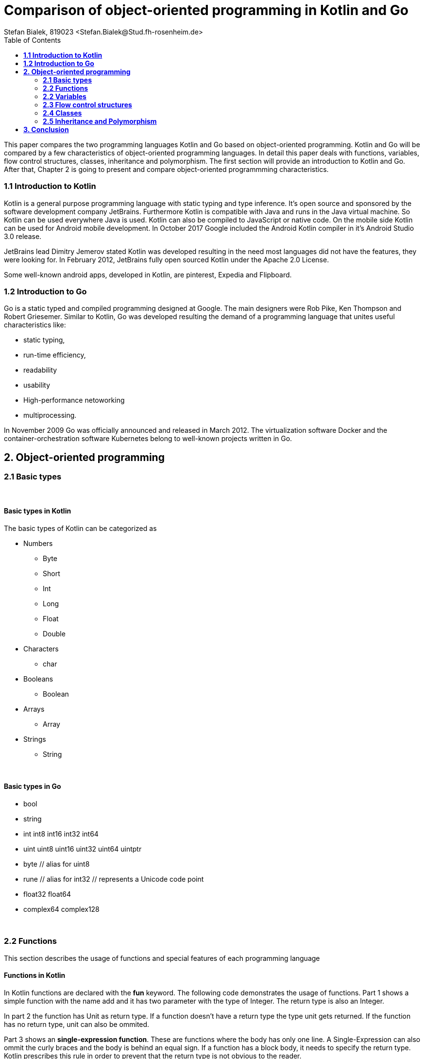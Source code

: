 = Comparison of object-oriented programming in Kotlin and Go 
Stefan Bialek, 819023 <Stefan.Bialek@Stud.fh-rosenheim.de>
:toc:

This paper compares the two programming languages Kotlin and Go based on object-oriented programming.
Kotlin and Go will be compared by a few characteristics of object-oriented programming languages. In detail this paper deals with functions, variables, flow control structures, classes, inheritance and polymorphism.
The first section will provide an introduction to Kotlin and Go. After that, Chapter 2 is going to present and compare object-oriented programmming characteristics.

=== *1.1 Introduction to Kotlin*

Kotlin is a general purpose programming language with static typing and type inference. It's open source and sponsored by the software development company JetBrains. Furthermore Kotlin is compatible with Java and runs in the Java virtual machine. So Kotlin can be used everywhere Java is used. Kotlin can also be compiled to JavaScript or native code. On the mobile side Kotlin can be used for Android mobile development. In October 2017 Google included the Android Kotlin compiler in it's Android Studio 3.0 release. 

JetBrains lead Dimitry Jemerov stated Kotlin was developed resulting in the need most languages did not have the features, they were looking for. In February 2012, JetBrains fully open sourced Kotlin under the Apache 2.0 License.

Some well-known android apps, developed in Kotlin, are pinterest, Expedia and Flipboard. 


=== *1.2 Introduction to Go*

Go is a static typed and compiled programming designed at Google. The main designers were Rob Pike, Ken Thompson and Robert Griesemer. Similar to Kotlin, Go was developed resulting the demand of a programming language that unites useful characteristics like: 

* static typing, 
* run-time efficiency, 
* readability 
* usability 
* High-performance netoworking 
* multiprocessing.

In November 2009 Go was officially announced and released in March 2012. The virtualization software Docker and the container-orchestration software Kubernetes belong to well-known projects written in Go.  	

==  *2. Object-oriented programming*

=== *2.1 Basic types*
{nbsp} +

==== *Basic types in Kotlin*

The basic types of Kotlin can be categorized as

* Numbers
 - Byte
 - Short
 - Int
 - Long
 - Float 
 - Double

* Characters 
 - char
* Booleans
 - Boolean
* Arrays
 - Array
* Strings
 - String

{nbsp} +

==== *Basic types in Go*

* bool

* string

* int  int8  int16  int32  int64
* uint uint8 uint16 uint32 uint64 uintptr

* byte // alias for uint8

* rune // alias for int32
     // represents a Unicode code point

* float32 float64

* complex64 complex128

{nbsp} +

=== *2.2 Functions*
This section describes the usage of functions and special features of each programming language

==== *Functions in Kotlin*

In Kotlin functions are declared with the *fun* keyword. The following code demonstrates the usage of functions. 
Part 1 shows a simple function with the name add and it has two parameter with the type of Integer. The return type is also an Integer.

In part 2 the function has Unit as return type. If a function doesn't have a return type the type unit gets returned.
If the function has no return type, unit can also be ommited. 

Part 3 shows an *single-expression function*. 
These are functions where the body has only one line. A Single-Expression can also ommit the curly braces and the body is behind an equal sign. If a function has a block body, it needs to specify the return type. Kotlin prescribes this rule in order to prevent that the return type is not obvious to the reader.

[source, kotlin]
----
fun add(x: Int, y: Int): Int {                                          // 1
    return x + y
}

fun greeting(message: String): Unit {                                   // 2
    println(message)
}

fun substract(x: Int, y: Int) = x - y                                   // 3

----

==== *Functions in Go*

[source, go]
----
func add(x int, y int) int {
    return x + y
}

func doSomething(value int) (x, y int) {
    x = value + 10
    y = value - 10
    return
}
----



=== *2.2 Variables*
The following section will list variable characteristics in Kotlin and Go.

==== *Variables in Kotlin*

In Kotlin variables either can be declared *immutable* or *mutable*. To declare a mutable variable the keyword var is used. Instead the keyword val is used to declare a immutable variable.

The following code sample demonstrates this.

* mutable:     
[source, kotlin]
----
var vehicle: String = “car”   
----
* immutable:
[source, kotlin]
----
val name: String = “carl”
----

==== *Type inference*
In Kotlin it is possible to explicitly declare the type of are variable or to let the compiler infer the type of a variable. The following example shows the two possibilities.

[source, kotlin]
----
var vehicle: String = ”car”
----
also right

[source, kotlin]
----
var vehicle = “car”
----

    
==== *Null Safety*
Because Kotlin is designed to interoperate with Java, but wants to hand the bad habbits of Java better, variable types in Kotlin don't allow the assigment of null by default. Kotlin does this to get rid off *NullPointerExceptions* 

(1) So in Kotlin the following assigment is not possible.
[source, kotlin]
----
var name: String = "Kotlin"
name = null             //compilation error
----
If a null value is needed Kotlin provides the ?-Sign to add behind a type. 

[source, kotlin]
----
var name: String? = "Kotlin"
name = null             //sets null
----



==== *Variables in Go*
The var statement declares a list of variables and it can include initializer for each variable. 

[source, kotlin]
----
var firstName, lastName string = "Hans", "Maier"
----

Inside a function variables in Go can infer the type with the short variable declaration.  

[source, kotlin]
----
firstName := "Hans" 
----


=== *2.3 Flow control structures*
This section will compare the controll structures between Kotlin and Go.

==== *Flow control in Kotlin*

Kotlin has the usual control structures like *if, when, for, while*.
In Kotlin *if* is an expression. Furthermore the *if* expression returns a value. 

If the if expression is assigned to a variable, the expression needs an else statement.

[source, kotlin]
----
val max = if (a > b) a else b
----

The *for loop* in Kotlin iterates through anything that provides an iterator. 

If it needs to iterate over a range of numbers, a range expression is needed

[source, kotlin]
----
for (i in 1..3) {
    println(i)
}
----

==== *Flow control in Go*
Go on the otherhand has only the *for loop*

[source, kotlin]
----
	sum := 0
	for i := 0; i < 10; i++ {
		sum += i
	}
	fmt.Println(sum)
----
Furthermore the init and post statement can be omitted.

[source, kotlin]
----
	sum := 0
	for ; i < 10; {
		sum += i
	}
	fmt.Println(sum)
----



=== *2.4 Classes*


==== *Classes in Kotlin*
Besides the standard class Kotlin has different special classes. 

*Data class* 

A data class is used to create a class that stores values. The Data class built-in methods for copying, getting a string representation, and using instances in collections. 

[source, kotlin]
----
data class Car(val id: Int, val brand: String)
----

*Enum class*

The enum class is used for types with a finite and distinct values. 

[source, kotlin]
----
enum class Weekday {
    MONDAY, TUESDAY, WEDNESDAY, THURSDAY, FRIDAY, SATURDAY, SUNDAY 
}
----

*Sealed class*

With the sealed class keyword a class can restrict the use of inheritance. As a result no one else can create its subclasses.



==== *Classes in Go*
Go doesn't have classes in common sense, but it has structs than can simulate classes. Methods can be added to structs. 

[source, kotlin]
----
type Car struct {  
    brand               string
    constructionYear    int
    mileage             int
}

func NewCar(brand string, constructionYear int, mileage int){
    car := Car{}
    car.brand = brand
    car.constructionYear = constructionYear
    car.mileage = mileage
    
    return car
}
----


=== *2.5 Inheritance and Polymorphism*

==== *Inheritance in Kotlin*
Kotlin supports inheretance, but Kotlin classes and methods are final by default. To open a class for inheritance the keyword *open* needs to be in front of the class identifier. To expand a class with a superclass, the class needs to specify the : SuperclassName() after its name. 

==== *Inheritance in Go*
Go on the otherhand has no inheritance. Go uses embedding which solves the same purpose. However a class, which embedds a superclass doesn't support polymorphism. For this case Go uses interfaces.

== *3. Conclusion*
Kotlin provides lot of utility for object-oriented programming. Due to its design to interoperate with Java, Kotlin has access to a vast collection of Java libraries. Kotlins type inference and special classes let the language be concise. 

Go on the otherhand provides not much new, but it has main characteristics a object-oriented programming language needs to provide. The main advantage in Go lies in its concurrency and distributed approach, which wasn't taken into account in this comparison. 








